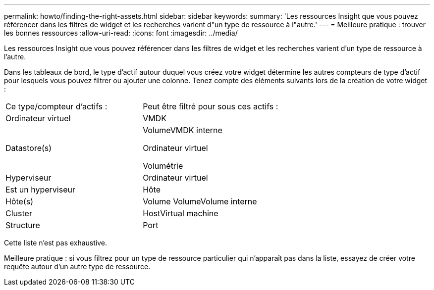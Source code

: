 ---
permalink: howto/finding-the-right-assets.html 
sidebar: sidebar 
keywords:  
summary: 'Les ressources Insight que vous pouvez référencer dans les filtres de widget et les recherches varient d"un type de ressource à l"autre.' 
---
= Meilleure pratique : trouver les bonnes ressources
:allow-uri-read: 
:icons: font
:imagesdir: ../media/


[role="lead"]
Les ressources Insight que vous pouvez référencer dans les filtres de widget et les recherches varient d'un type de ressource à l'autre.

Dans les tableaux de bord, le type d'actif autour duquel vous créez votre widget détermine les autres compteurs de type d'actif pour lesquels vous pouvez filtrer ou ajouter une colonne. Tenez compte des éléments suivants lors de la création de votre widget :

|===


| Ce type/compteur d'actifs : | Peut être filtré pour sous ces actifs : 


 a| 
Ordinateur virtuel
 a| 
VMDK



 a| 
Datastore(s)
 a| 
VolumeVMDK interne

Ordinateur virtuel

Volumétrie



 a| 
Hyperviseur
 a| 
Ordinateur virtuel



 a| 
Est un hyperviseur
 a| 
Hôte



 a| 
Hôte(s)
 a| 
Volume VolumeVolume interne



 a| 
Cluster
 a| 
HostVirtual machine



 a| 
Structure
 a| 
Port

|===
Cette liste n'est pas exhaustive.

Meilleure pratique : si vous filtrez pour un type de ressource particulier qui n'apparaît pas dans la liste, essayez de créer votre requête autour d'un autre type de ressource.
